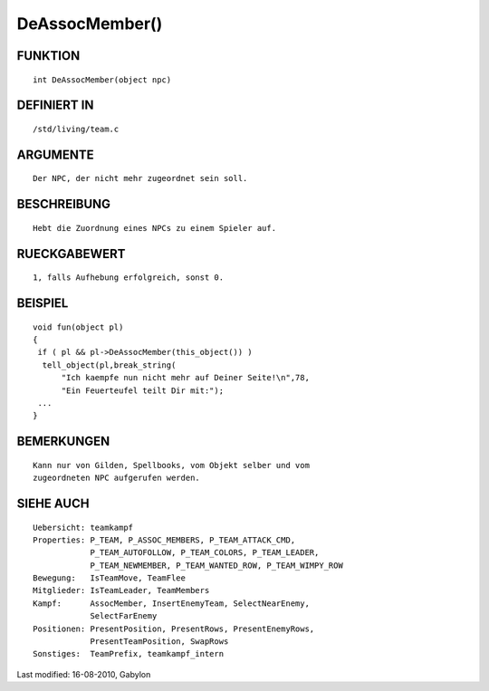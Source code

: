 DeAssocMember()
===============

FUNKTION
--------
::

        int DeAssocMember(object npc)

DEFINIERT IN
------------
::

        /std/living/team.c

ARGUMENTE
---------
::

        Der NPC, der nicht mehr zugeordnet sein soll.

BESCHREIBUNG
------------
::

        Hebt die Zuordnung eines NPCs zu einem Spieler auf.

RUECKGABEWERT
-------------
::

        1, falls Aufhebung erfolgreich, sonst 0.

BEISPIEL
--------
::

        void fun(object pl)
        {
         if ( pl && pl->DeAssocMember(this_object()) )
          tell_object(pl,break_string(
              "Ich kaempfe nun nicht mehr auf Deiner Seite!\n",78,
              "Ein Feuerteufel teilt Dir mit:");
         ...
        }

BEMERKUNGEN
-----------
::

        Kann nur von Gilden, Spellbooks, vom Objekt selber und vom
        zugeordneten NPC aufgerufen werden.

SIEHE AUCH
----------
::

        Uebersicht: teamkampf
        Properties: P_TEAM, P_ASSOC_MEMBERS, P_TEAM_ATTACK_CMD,
                    P_TEAM_AUTOFOLLOW, P_TEAM_COLORS, P_TEAM_LEADER,
                    P_TEAM_NEWMEMBER, P_TEAM_WANTED_ROW, P_TEAM_WIMPY_ROW
        Bewegung:   IsTeamMove, TeamFlee
        Mitglieder: IsTeamLeader, TeamMembers
        Kampf:      AssocMember, InsertEnemyTeam, SelectNearEnemy,
                    SelectFarEnemy
        Positionen: PresentPosition, PresentRows, PresentEnemyRows,
                    PresentTeamPosition, SwapRows
        Sonstiges:  TeamPrefix, teamkampf_intern


Last modified: 16-08-2010, Gabylon

